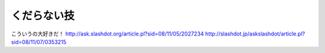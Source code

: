 ﻿くだらない技
############


こういうの大好きだ！
http://ask.slashdot.org/article.pl?sid=08/11/05/2027234
http://slashdot.jp/askslashdot/article.pl?sid=08/11/07/0353215



.. author:: mkouhei
.. categories:: Unix, 
.. tags::


